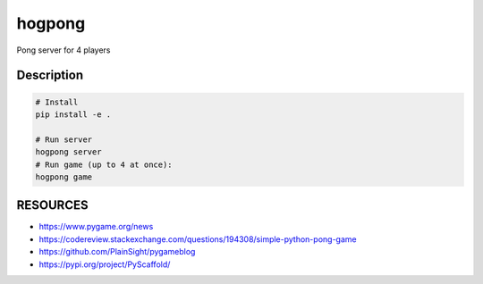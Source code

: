 =======
hogpong
=======


Pong server for 4 players




Description
===========

.. code-block:: shell

  # Install
  pip install -e .

  # Run server
  hogpong server
  # Run game (up to 4 at once):
  hogpong game

RESOURCES
===========
* https://www.pygame.org/news
* https://codereview.stackexchange.com/questions/194308/simple-python-pong-game
* https://github.com/PlainSight/pygameblog
* https://pypi.org/project/PyScaffold/